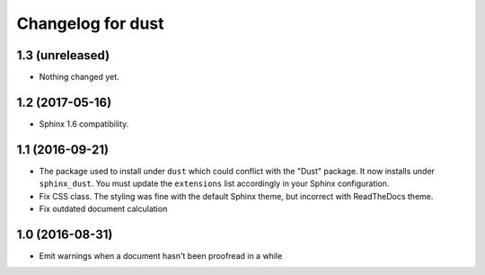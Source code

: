 Changelog for dust
==================

1.3 (unreleased)
----------------

- Nothing changed yet.


1.2 (2017-05-16)
----------------

- Sphinx 1.6 compatibility.


1.1 (2016-09-21)
----------------

- The package used to install under ``dust`` which could conflict with
  the "Dust" package. It now installs under ``sphinx_dust``. You must
  update the ``extensions`` list accordingly in your Sphinx
  configuration.
- Fix CSS class. The styling was fine with the default Sphinx theme,
  but incorrect with ReadTheDocs theme.
- Fix outdated document calculation


1.0 (2016-08-31)
----------------

- Emit warnings when a document hasn't been proofread in a while
